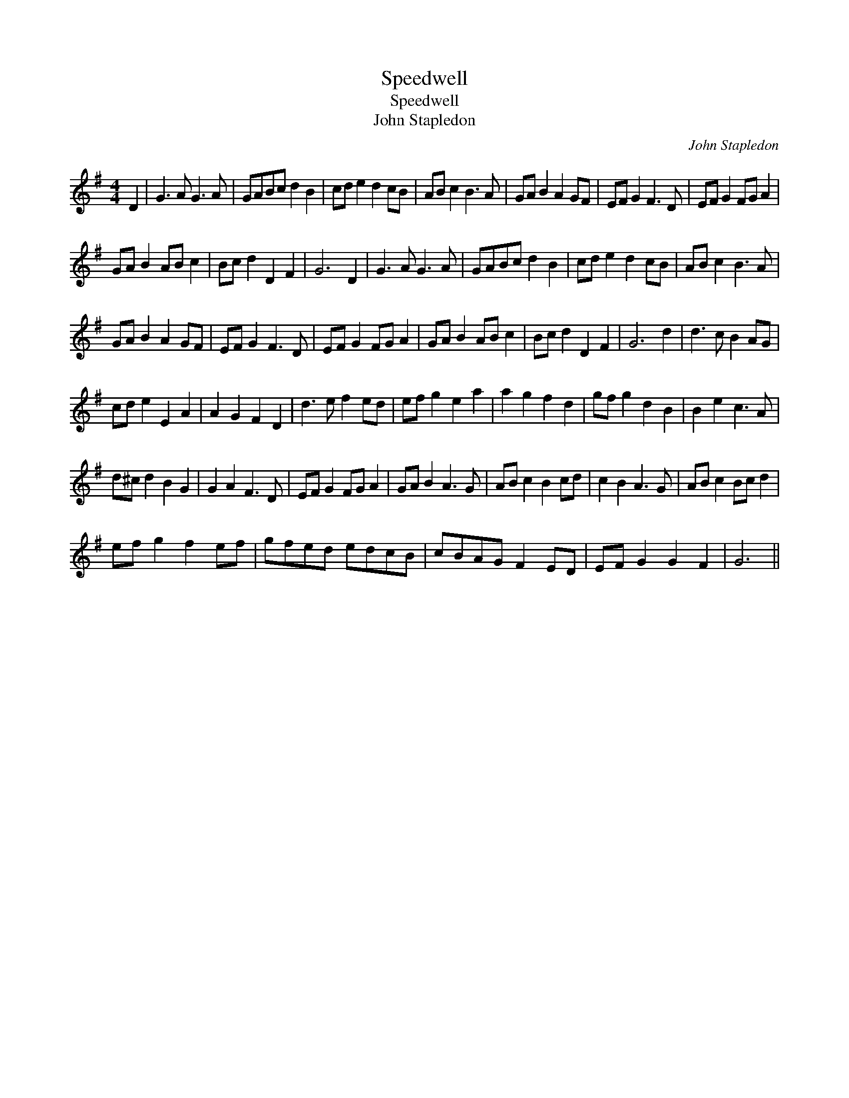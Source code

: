 X:1
T:Speedwell
T:Speedwell
T:John Stapledon
C:John Stapledon
L:1/8
M:4/4
K:G
V:1 treble 
V:1
 D2 | G3 A G3 A | GABc d2 B2 | cd e2 d2 cB | AB c2 B3 A | GA B2 A2 GF | EF G2 F3 D | EF G2 FG A2 | %8
 GA B2 AB c2 | Bc d2 D2 F2 | G6 D2 | G3 A G3 A | GABc d2 B2 | cd e2 d2 cB | AB c2 B3 A | %15
 GA B2 A2 GF | EF G2 F3 D | EF G2 FG A2 | GA B2 AB c2 | Bc d2 D2 F2 | G6 d2 | d3 c B2 AG | %22
 cd e2 E2 A2 | A2 G2 F2 D2 | d3 e f2 ed | ef g2 e2 a2 | a2 g2 f2 d2 | gf g2 d2 B2 | B2 e2 c3 A | %29
 d^c d2 B2 G2 | G2 A2 F3 D | EF G2 FG A2 | GA B2 A3 G | AB c2 B2 cd | c2 B2 A3 G | AB c2 Bc d2 | %36
 ef g2 f2 ef | gfed edcB | cBAG F2 ED | EF G2 G2 F2 | G6 || %41

